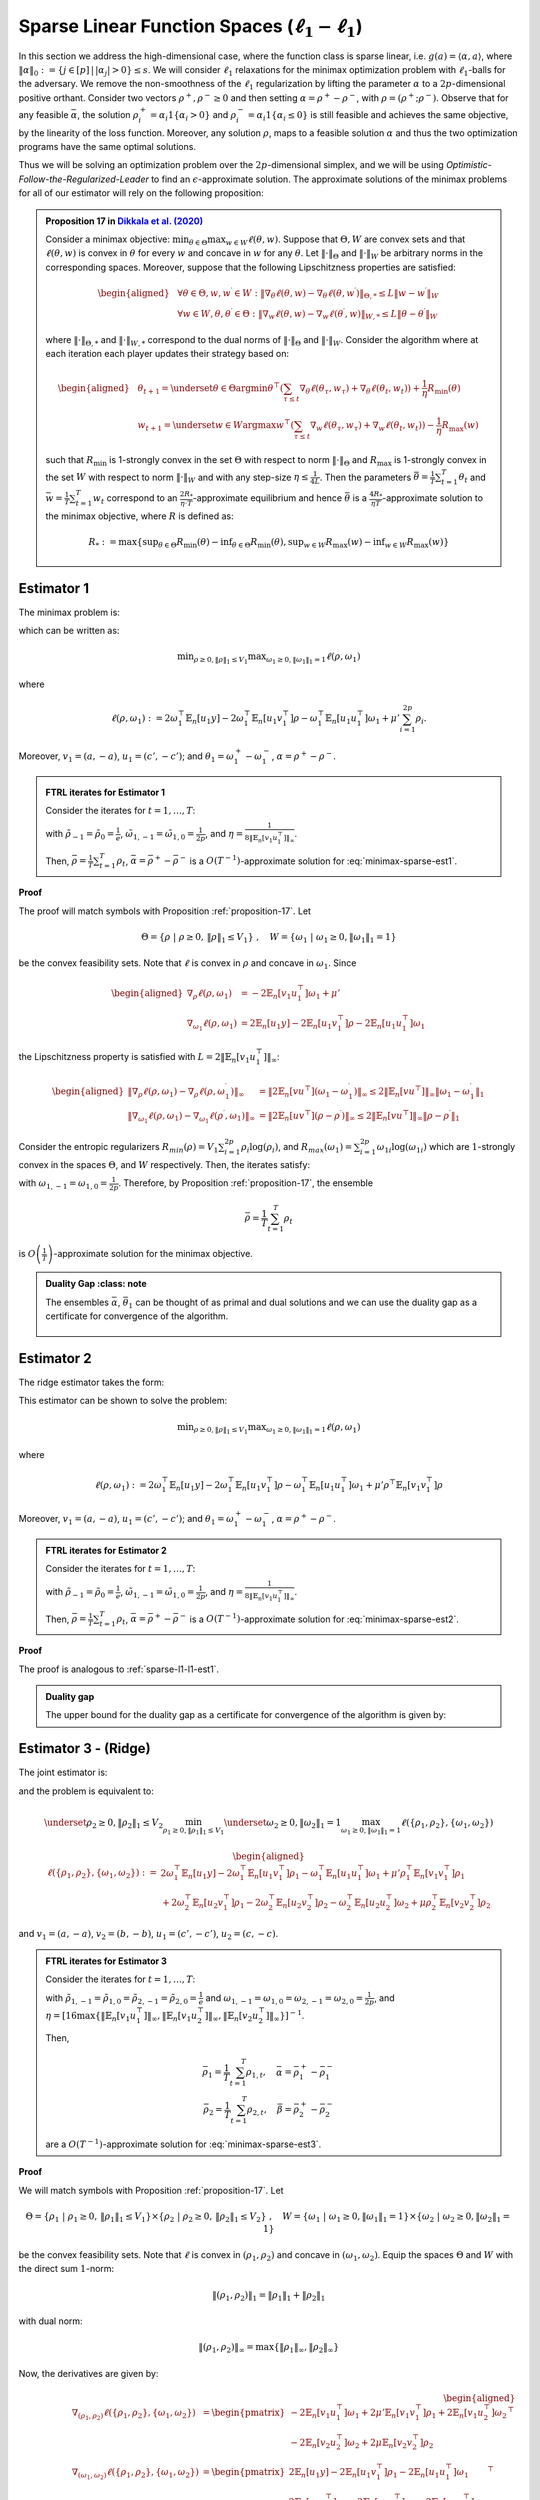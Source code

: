 .. _sparse-linear-function-spaces:

Sparse Linear Function Spaces (:math:`\ell_1-\ell_1`)
=====================================================

In this section we address the high-dimensional case, where the function class is sparse linear, i.e. :math:`g(a) = \langle \alpha, a\rangle`, where :math:`\|\alpha\|_0 := \{j\in [p]\,|\,|\alpha_j|>0\} \leq s`. We will consider :math:`\ell_1` relaxations for the minimax optimization problem with :math:`\ell_1`-balls for the adversary. We remove the non-smoothness of the :math:`\ell_1` regularization by lifting the parameter :math:`\alpha` to a :math:`2p`-dimensional positive orthant. Consider two vectors :math:`\rho^{+}, \rho^{-} \geq 0` and then setting :math:`\alpha = \rho^{+} - \rho^{-}`, with :math:`\rho = \left(\rho^{+}; \rho^{-}\right)`. Observe that for any feasible :math:`\bar{\alpha}`, the solution :math:`\rho_i^{+} = \alpha_i 1\left\{\alpha_i > 0\right\}` and :math:`\rho_i^{-} = \alpha_i 1\left\{\alpha_i \leq 0\right\}` is still feasible and achieves the same objective, by the linearity of the loss function. Moreover, any solution :math:`\rho`, maps to a feasible solution :math:`\alpha` and thus the two optimization programs have the same optimal solutions.

Thus we will be solving an optimization problem over the :math:`2p`-dimensional simplex, and we will be using *Optimistic-Follow-the-Regularized-Leader* to find an :math:`\epsilon`-approximate solution. The approximate solutions of the minimax problems for all of our estimator will rely on the following proposition:

.. _proposition-17:
.. admonition:: Proposition 17 in `Dikkala et al. (2020) <https://arxiv.org/abs/2006.07201>`_
    :class: lemma

    Consider a minimax objective: :math:`\min _{\theta \in \Theta} \max _{w \in W} \ell(\theta, w)`. Suppose that :math:`\Theta, W` are convex sets and that :math:`\ell(\theta, w)` is convex in :math:`\theta` for every :math:`w` and concave in :math:`w` for any :math:`\theta`. Let :math:`\|\cdot\|_{\Theta}` and :math:`\|\cdot\|_W` be arbitrary norms in the corresponding spaces. Moreover, suppose that the following Lipschitzness properties are satisfied:

    .. math::

        \begin{aligned}
        & \forall \theta \in \Theta, w, w^{\prime} \in W: \left\|\nabla_\theta \ell(\theta, w) - \nabla_\theta \ell\left(\theta, w^{\prime}\right)\right\|_{\Theta, *} \leq L\left\|w - w^{\prime}\right\|_W \\
        & \forall w \in W, \theta, \theta^{\prime} \in \Theta: \left\|\nabla_w \ell(\theta, w) - \nabla_w \ell\left(\theta^{\prime}, w\right)\right\|_{W, *} \leq L\left\|\theta - \theta^{\prime}\right\|_W
        \end{aligned}

    where :math:`\|\cdot\|_{\Theta, *}` and :math:`\|\cdot\|_{W, *}` correspond to the dual norms of :math:`\|\cdot\|_{\Theta}` and :math:`\|\cdot\|_W`. Consider the algorithm where at each iteration each player updates their strategy based on:

    .. math::

        \begin{aligned}
        & \theta_{t+1} = \underset{\theta \in \Theta}{\arg \min } \theta^{\top}\left(\sum_{\tau \leq t} \nabla_\theta \ell\left(\theta_\tau, w_\tau\right) + \nabla_\theta \ell\left(\theta_t, w_t\right)\right) + \frac{1}{\eta} R_{\min }(\theta) \\
        & w_{t+1} = \underset{w \in W}{\arg \max } w^{\top}\left(\sum_{\tau \leq t} \nabla_w \ell\left(\theta_\tau, w_\tau\right) + \nabla_w \ell\left(\theta_t, w_t\right)\right) - \frac{1}{\eta} R_{\max }(w)
        \end{aligned}

    such that :math:`R_{\min }` is 1-strongly convex in the set :math:`\Theta` with respect to norm :math:`\|\cdot\|_{\Theta}` and :math:`R_{\max }` is 1-strongly convex in the set :math:`W` with respect to norm :math:`\|\cdot\|_W` and with any step-size :math:`\eta \leq \frac{1}{4 L}`. Then the parameters :math:`\bar{\theta} = \frac{1}{T} \sum_{t=1}^T \theta_t` and :math:`\bar{w} = \frac{1}{T} \sum_{t=1}^T w_t` correspond to an :math:`\frac{2 R_*}{\eta \cdot T}`-approximate equilibrium and hence :math:`\bar{\theta}` is a :math:`\frac{4 R_*}{\eta T}`-approximate solution to the minimax objective, where :math:`R` is defined as:

    .. math::

        R_* := \max \left\{\sup _{\theta \in \Theta} R_{\min }(\theta) - \inf _{\theta \in \Theta} R_{\min }(\theta), \sup _{w \in W} R_{\max }(w) - \inf _{w \in W} R_{\max }(w)\right\}


.. _estimator-1:

Estimator 1
-----------

The minimax problem is:

.. math::
    :label: minimax-sparse-est1

    \min_{\|\alpha\|_1 \leq V_1} \max _{\|\theta_1\|_1 \leq 1} L(\alpha, \theta) := \min_{\|\alpha\|_1 \leq V_1} \max _{\|\theta_1\|_1 \leq 1} 2\langle \mathbb{E}_n [(y - \langle \alpha, a \rangle)c'], \theta_1 \rangle - \mathbb{E}_n [\langle c', \theta_1 \rangle^2] + \mu' \|\alpha\|_1

which can be written as:

.. math::

    \min _{\rho \geq 0, \|\rho\|_1 \leq V_1} \max _{\omega_1 \geq 0, \|\omega_1\|_1 = 1} \ell(\rho, \omega_1)

where 

.. math::

    \ell(\rho, \omega_1) := 2 \omega_1^{\top} \mathbb{E}_n [u_1 y] - 2 \omega_1^{\top} \mathbb{E}_n [u_1 v_1^{\top}] \rho - \omega_1^{\top} \mathbb{E}_n [u_1 u_1^{\top}] \omega_1 + \mu' \sum_{i=1}^{2 p} \rho_i.

Moreover, :math:`v_1 = (a, -a)`, :math:`u_1 = (c', -c')`; and :math:`\theta_1 = \omega_1^{+} - \omega_1^{-}`, :math:`\alpha = \rho^+ - \rho^{-}`.

.. _sparse-l1-l1-est1:

.. admonition:: FTRL iterates for Estimator 1
    :class: lemma
    :name: sparse-l1-l1-est1

    Consider the iterates for :math:`t=1,\ldots, T`:

    .. math::
        :nowrap:

        \begin{aligned}
        \tilde{\rho}_{t+1} &= \exp\left(-\frac{\eta}{V_1} \left\{\sum_{\tau \leq t} -2 \mathbb{E}_n [v_1 u_1^{\top}] \omega_{1\tau} -2 \mathbb{E}_n [v_1 u_1^{\top}] \omega_{1t} + (t+1)\mu' \right\} - 1\right) \\
        \rho_{t+1} &=  \tilde{\rho}_{t+1} \min\left\{1, \frac{V_1}{\| \tilde{\rho}_{t+1} \|_1}\right\},
        \end{aligned}

    .. math::
        :nowrap:

        \begin{aligned}
        \tilde{\omega}_{1,t+1} &= \tilde{\omega}_{1,t} \exp\bigg(2\eta\left\{2 \mathbb{E}_n [u_1 y] - 2 \mathbb{E}_n [u_1 v_1^{\top}] \rho_{t} - 2 \mathbb{E}_n [u_1 u_1^{\top}] \tilde{\omega}_{1,t}\right\} \\
        &\qquad -\eta\left\{2 \mathbb{E}_n [u_1 y] - 2 \mathbb{E}_n [u_1 v_1^{\top}] \rho_{t-1} - 2 \mathbb{E}_n [u_1 u_1^{\top}] \tilde{\omega}_{1,t-1}\right\}\bigg) \\
        \omega_{1,t+1} &= \frac{\tilde{\omega}_{1,t+1}}{\|\tilde{\omega}_{1,t+1}\|_1}
        \end{aligned}

    with :math:`\tilde{\rho}_{-1} = \tilde{\rho}_{0} = \frac{1}{e}`, :math:`\tilde{\omega}_{1,-1} = \tilde{\omega}_{1,0} = \frac{1}{2p}`, and :math:`\eta = \frac{1}{8 \|\mathbb{E}_n [v_1 u_1^{\top}]\|_\infty}`.
    
    Then, :math:`\bar{\rho} = \frac{1}{T}\sum_{t=1}^{T} \rho_t`, :math:`\bar{\alpha} = \bar{\rho}^{+} - \bar{\rho}^{-}` is a :math:`O(T^{-1})`-approximate solution for :eq:`minimax-sparse-est1`.
    

**Proof**

The proof will match symbols with Proposition :ref:`proposition-17`. Let 

.. math::

    \Theta = \{\rho \;|\; \rho \geq 0,\, \|\rho\|_1 \leq V_1\}\;,\quad W = \{\omega_1 \;|\; \omega_1 \geq 0, \|\omega_1\|_1 = 1\}

be the convex feasibility sets. Note that :math:`\ell` is convex in :math:`\rho` and concave in :math:`\omega_1`. Since

.. math::

    \begin{aligned}
    \nabla_{\rho} \ell(\rho, \omega_1) &= -2 \mathbb{E}_n [v_1 u_1^{\top}] \omega_1 + \mu' \\
    \nabla_{\omega_1} \ell(\rho, \omega_1) &= 2 \mathbb{E}_n [u_1 y] - 2 \mathbb{E}_n [u_1 v_1^{\top}] \rho - 2 \mathbb{E}_n [u_1 u_1^{\top}] \omega_1 
    \end{aligned}

the Lipschitzness property is satisfied with :math:`L = 2 \|\mathbb{E}_n [v_1 u_1^{\top}]\|_\infty`:

.. math::

    \begin{aligned}
    \left\|\nabla_\rho \ell(\rho, \omega_1) - \nabla_\rho \ell(\rho, \omega_1^{\prime})\right\|_{\infty} &= \left\|2 \mathbb{E}_n [v u^{\top}] (\omega_1 - \omega_1^{\prime})\right\|_{\infty} \leq 2 \|\mathbb{E}_n [v u^{\top}]\|_{\infty} \left\|\omega_1 - \omega_1^{\prime}\right\|_1 \\
    \left\|\nabla_{\omega_{1}} \ell(\rho, \omega_{1}) - \nabla_{\omega_{1}} \ell(\rho^{\prime}, \omega_{1})\right\|_{\infty} &= \left\|2 \mathbb{E}_n [u v^{\top}] (\rho - \rho^{\prime})\right\|_{\infty} \leq 2 \|\mathbb{E}_n [v u^{\top}]\|_{\infty} \left\|\rho - \rho^{\prime}\right\|_1
    \end{aligned}

Consider the entropic regularizers :math:`R_{min}(\rho) = V_1 \sum_{i=1}^{2p} \rho_i \log (\rho_i)`, and :math:`R_{max}(\omega_1) = \sum_{i=1}^{2p} \omega_{1i} \log (\omega_{1i})` which are :math:`1`-strongly convex in the spaces :math:`\Theta`, and :math:`W` respectively. Then, the iterates satisfy:

.. math::
    :nowrap:

    \begin{aligned}
    \rho_{t+1} &= \underset{\rho \geq 0, \|\rho\|_1 \leq V_1}{\operatorname{argmin}} \rho^{\top} \left(\sum_{\tau \leq t} \left\{-2 \mathbb{E}_n [v_1 u_1^{\top}] \omega_{1\tau} + \mu'\right\} - 2 \mathbb{E}_n [v_1 u_1^{\top}] \omega_{1t} + \mu'\right) + \frac{V_1}{\eta} \sum_{i=1}^{2p} \rho_i \log (\rho_i) \\
    \tilde{\rho}_{t+1} &= \exp\left(-\frac{\eta}{V_1} \left\{\sum_{\tau \leq t} -2 \mathbb{E}_n [v_1 u_1^{\top}] \omega_{1\tau} -2 \mathbb{E}_n [v_1 u_1^{\top}] \omega_{1t} + (t+1)\mu' \right\} - 1\right) \\
    \rho_{t+1} &=  \tilde{\rho}_{t+1} \min\left\{1, \frac{V_1}{\| \tilde{\rho}_{t+1} \|_1}\right\},
    \end{aligned}

.. math::
    :nowrap:

    \begin{aligned}
    \omega_{1,t+1} &= \underset{\|\omega_1\|_1 \leq 1}{\operatorname{argmax}} \omega_1^{\top} \left(\sum_{\tau \leq t} \left\{2 \mathbb{E}_n [u_1 y] - 2 \mathbb{E}_n [u_1 v_1^{\top}] \rho_{\tau} - 2 \mathbb{E}_n [u_1 u_1^{\top}] \omega_{1\tau} \right\} \right. \\
    &\qquad \left. + 2 \mathbb{E}_n [u_1 y] - 2 \mathbb{E}_n [u_1 v_1^{\top}] \rho_{t} - 2 \mathbb{E}_n [u_1 u_1^{\top}] \omega_{1t} \right) - \frac{1}{\eta} \sum_{i=1}^{2p} \omega_{1i} \log (\omega_{1i}) \\
    \tilde{\omega}_{1,t+1} &= \tilde{\omega}_{1,t} \exp\left(2\eta \left\{2 \mathbb{E}_n [u_1 y] - 2 \mathbb{E}_n [u_1 v_1^{\top}] \rho_{t} - 2 \mathbb{E}_n [u_1 u_1^{\top}] \tilde{\omega}_{1,t}\right\} \right. \\
    &\qquad \left. -\eta \left\{2 \mathbb{E}_n [u_1 y] - 2 \mathbb{E}_n [u_1 v_1^{\top}] \rho_{t-1} - 2 \mathbb{E}_n [u_1 u_1^{\top}] \tilde{\omega}_{1,t-1}\right\}\right) \\
    \omega_{1,t+1} &= \frac{\tilde{\omega}_{1,t+1}}{\|\tilde{\omega}_{1,t+1}\|_1}
    \end{aligned}


with :math:`\omega_{1,-1} = \omega_{1,0} = \frac{1}{2p}`. Therefore, by Proposition :ref:`proposition-17`, the ensemble

.. math::

    \bar{\rho} = \frac{1}{T} \sum_{t=1}^T \rho_t

is :math:`O\left(\frac{1}{T}\right)`-approximate solution for the minimax objective.

.. admonition:: Duality Gap
    :class: note

   The ensembles :math:`\bar{\alpha}`, :math:`\bar{\theta_1}` can be thought of as primal and dual solutions and we can use the duality gap as a certificate for convergence of the algorithm.

    .. math::
        :nowrap:
    
        \begin{aligned}
        \text { Duality Gap } &:= \max _{\|\theta_1\|_1 \leq 1 } L(\bar{\alpha}, \theta_1) - \min _{\|\alpha\|_1 \leq V_1} L(\alpha, \bar{\theta_1}) \\
        &\leq \left(\mathbb{E}_n [(y - \langle \bar{\alpha}, a \rangle)c']\right)^{\top} \mathbb{E}_n [c' c'^{\top}]^{\dagger} \left(\mathbb{E}_n [(y - \langle \bar{\alpha}, a \rangle)c']\right) + \mu' \|\bar{\alpha}\|_1 \\
        &\quad - \left(\bar{\theta_1}^{\top} \mathbb{E}_n [c'y] + V_1 \left\{\mu' - 2 \|\mathbb{E}_n [a c'^{\top}] \bar{\theta_1}\|_\infty \right\}^{-} - \bar{\theta_1}^{\top} \mathbb{E}_n [c' c'^{\top}] \bar{\theta_1}\right) := \text{ tol}
        \end{aligned}

.. _estimator-2:

Estimator 2
-----------

The ridge estimator takes the form:

.. math::
    :label: minimax-sparse-est2

    \hat{\alpha} := \operatorname{argmin}_{\|\alpha\|_1 \leq V_1} \max _{\|\theta_1\|_1 \leq 1} 2 \langle \mathbb{E}_n [(y - \langle \alpha, a \rangle)c'], \theta_1 \rangle - \mathbb{E}_n [\langle c', \theta_1 \rangle^2] + \mu' \mathbb{E}_n [\langle a, \alpha \rangle^2]

This estimator can be shown to solve the problem:

.. math::

    \min _{\rho \geq 0, \|\rho\|_1 \leq V_1} \max _{\omega_1 \geq 0, \|\omega_1\|_1 = 1} \ell(\rho, \omega_1)

where 

.. math::

    \ell(\rho, \omega_1) := 2 \omega_1^{\top} \mathbb{E}_n [u_1 y] - 2 \omega_1^{\top} \mathbb{E}_n [u_1 v_1^{\top}] \rho - \omega_1^{\top} \mathbb{E}_n [u_1 u_1^{\top}] \omega_1 + \mu' \rho^{\top} \mathbb{E}_n [v_1 v_1^{\top}] \rho

Moreover, :math:`v_1 = (a, -a)`, :math:`u_1 = (c', -c')`; and :math:`\theta_1 = \omega_1^{+} - \omega_1^{-}`, :math:`\alpha = \rho^+ - \rho^{-}`.

.. admonition:: FTRL iterates for Estimator 2
    :class: lemma
    :name: sparse-l1-l1-est2

    Consider the iterates for :math:`t = 1, \ldots, T`:

    .. math::
        :nowrap:

        \begin{aligned}
        \tilde{\rho}_{t+1} &= \exp\left(-\frac{\eta}{V_1} \left\{\sum_{\tau \leq t} -2 \mathbb{E}_n [v_1 u_1^{\top}] \omega_{1\tau} + 2 \mu' \mathbb{E}_n [v_1 v_1^{\top}] \tilde{\rho}_{\tau} - 2 \mathbb{E}_n [v_1 u_1^{\top}] \omega_{1t} + 2 \mu' \mathbb{E}_n [v_1 v_1^{\top}] \tilde{\rho}_{t} \right\} - 1\right) \\
        \rho_{t+1} &= \tilde{\rho}_{t+1} \min\left\{1, \frac{V_1}{\| \tilde{\rho}_{t+1} \|_1}\right\},
        \end{aligned}

    .. math::
        :nowrap:

        \begin{aligned}
        \tilde{\omega}_{1,t+1} &= \tilde{\omega}_{1,t} \exp\bigg(2\eta\left\{2 \mathbb{E}_n [u_1 y] - 2 \mathbb{E}_n [u_1 v_1^{\top}] \rho_{t} - 2 \mathbb{E}_n [u_1 u_1^{\top}] \tilde{\omega}_{1,t}\right\} \\
        &\qquad -\eta\left\{2 \mathbb{E}_n [u_1 y] - 2 \mathbb{E}_n [u_1 v_1^{\top}] \rho_{t-1} - 2 \mathbb{E}_n [u_1 u_1^{\top}] \tilde{\omega}_{1,t-1}\right\}\bigg) \\
        \omega_{1,t+1} &= \frac{\tilde{\omega}_{1,t+1}}{\|\tilde{\omega}_{1,t+1}\|_1}
        \end{aligned}

    with :math:`\tilde{\rho}_{-1} = \tilde{\rho}_{0} = \frac{1}{e}`, :math:`\tilde{\omega}_{1,-1} = \tilde{\omega}_{1,0} = \frac{1}{2p}`, and :math:`\eta = \frac{1}{8 \|\mathbb{E}_n [v_1 u_1^{\top}]\|_\infty}`.

    Then, :math:`\bar{\rho} = \frac{1}{T} \sum_{t=1}^{T} \rho_t`, :math:`\bar{\alpha} = \bar{\rho}^{+} - \bar{\rho}^{-}` is a :math:`O(T^{-1})`-approximate solution for :eq:`minimax-sparse-est2`.

**Proof**

The proof is analogous to :ref:`sparse-l1-l1-est1`.

.. admonition:: Duality gap
    :class: remark

    The upper bound for the duality gap as a certificate for convergence of the algorithm is given by:

    .. math::
        :nowrap:

        \begin{aligned}
        \text { tol } &= \left(\mathbb{E}_n [(y - \langle \bar{\alpha}, a \rangle)c']\right)^{\top} \mathbb{E}_n [c' c'^{\top}]^{\dagger} \left(\mathbb{E}_n [(y - \langle \bar{\alpha}, a \rangle)c']\right) + \mu' \bar{\alpha}^{\top} \mathbb{E}_n [aa^{\top}] \bar{\alpha} \\
        &\quad - \left(2 \bar{\theta_1}^{\top} \mathbb{E}_n [c'y] - \bar{\theta_1}^{\top} \mathbb{E}_n [c'a^{\top}] \frac{\mathbb{E}_n [aa^{\top}]^{\dagger}}{\mu'} \mathbb{E}_n [ac'^{\top}] \bar{\theta_1} - \bar{\theta_1}^{\top} \mathbb{E}_n [c' c'^{\top}] \bar{\theta_1} \right)
        \end{aligned}


Estimator 3 - (Ridge)
---------------------

The joint estimator is:

.. math::
    :label: minimax-sparse-est3

    \hat\alpha, \hat\beta := \underset{\|\beta\|_1 \leq V_2}{\argmin_{\|\alpha\|_1 \leq V_1}} \underset{\|\theta_2\|_1 \leq 1}{\max_{\|\theta_1\|_1 \leq 1}} & 2\langle \mathbb{E}_n [(y - \langle \alpha, a \rangle)c'], \theta_1 \rangle - \mathbb{E}_n [\langle c', \theta_1 \rangle^2] + \mu' \mathbb{E}_n [\langle a, \alpha \rangle^2] \\
    & + 2\langle \mathbb{E}_n [(\langle \alpha, a \rangle - \langle \beta, b \rangle)c], \theta_2 \rangle - \mathbb{E}_n [\langle c, \theta_2 \rangle^2] + \mu \mathbb{E}_n [\langle b, \beta \rangle^2]

and the problem is equivalent to:

.. math::

    \underset{\rho_2 \geq 0, \|\rho_2\|_1 \leq V_2}{\min_{\rho_1 \geq 0, \|\rho_1\|_1 \leq V_1}} \underset{\omega_2 \geq 0, \|\omega_2\|_1 = 1}{\max_{\omega_1 \geq 0, \|\omega_1\|_1 = 1}} \ell(\{\rho_1, \rho_2\}, \{\omega_1, \omega_2\})

.. math::

    \begin{aligned}
    \ell(\{\rho_1, \rho_2\}, \{\omega_1, \omega_2\}) := & 2 \omega_1^{\top} \mathbb{E}_n [u_1 y] - 2 \omega_1^{\top} \mathbb{E}_n \left[u_1 v_1^{\top}\right] \rho_1 - \omega_1^{\top} \mathbb{E}_n \left[u_1 u_1^{\top}\right] \omega_1 + \mu' \rho_1^\top \mathbb{E}_n [v_1 v_1^{\top}] \rho_1 \\
    & + 2 \omega_2^{\top} \mathbb{E}_n [u_2 v_1^{\top}] \rho_1 - 2 \omega_2^{\top} \mathbb{E}_n \left[u_2 v_2^{\top}\right] \rho_2 - \omega_2^{\top} \mathbb{E}_n \left[u_2 u_2^{\top}\right] \omega_2 + \mu \rho_2^\top \mathbb{E}_n [v_2 v_2^{\top}] \rho_2
    \end{aligned}

and :math:`v_1 = (a, -a)`, :math:`v_2 = (b, -b)`, :math:`u_1 = (c', -c')`, :math:`u_2 = (c, -c)`.

.. admonition:: FTRL iterates for Estimator 3
    :class: lemma
    :name: sparse-l1-l1-est3

    Consider the iterates for :math:`t = 1, \ldots, T`:

    .. math::
        :nowrap:

        \begin{aligned}
        \tilde{\rho}_{1,t+1} &= \exp\left(-\frac{\eta}{V_1}\left\{\sum_{\tau = 1}^{t} \left(-2 \mathbb{E}_n [v_1 u_1^{\top}] \omega_{1,\tau} + 2 \mu' \mathbb{E}_n [v_1 v_1^\top] \tilde{\rho}_{1,\tau} + 2 \mathbb{E}_n [v_1 u_2^\top] \omega_{2,\tau}\right)\right. \right. \\
        & \left. \left. -2 \mathbb{E}_n [v_1 u_1^{\top}] \omega_{1,t} + 2 \mu' \mathbb{E}_n [v_1 v_1^\top] \tilde{\rho}_{1,t} + 2 \mathbb{E}_n [v_1 u_2^\top] \omega_{2,t} \right\} - 1\right) \\
        \rho_{1,t+1} &= \tilde{\rho}_{1,t+1} \min\left\{1, \frac{V_1}{\| \tilde{\rho}_{1,t+1} \|_1}\right\}, \\
        \tilde{\rho}_{2,t+1} &= \exp\left(-\frac{\eta}{V_2}\left\{\sum_{\tau = 1}^{t} \left(-2 \mathbb{E}_n [v_2 u_2^\top] \omega_{2,\tau} + 2 \mu \mathbb{E}_n [v_2 v_2^\top] \tilde{\rho}_{2,\tau}\right)\right. \right. \\
        & \left. \left. -2 \mathbb{E}_n [v_2 u_2^\top] \omega_{2,t} + 2 \mu \mathbb{E}_n [v_2 v_2^\top] \tilde{\rho}_{2,t} \right\} - 1\right) \\
        \rho_{2,t+1} &= \tilde{\rho}_{2,t+1} \min\left\{1, \frac{V_2}{\| \tilde{\rho}_{2,t+1} \|_1}\right\},
        \end{aligned}

    .. math::
        :nowrap:

        \begin{aligned}
        \tilde{\omega}_{1,t+1} &= \tilde{\omega}_{1,t} \exp\bigg(2\eta\left\{2 \mathbb{E}_n [u_1 y] - 2 \mathbb{E}_n [u_1 v_1^\top] \rho_{1,t} - 2 \mathbb{E}_n [u_1 u_1^{\top}] \tilde{\omega}_{1,t}\right\} \\
        &\qquad - \eta\left\{2 \mathbb{E}_n [u_1 y] - 2 \mathbb{E}_n [u_1 v_1^\top] \rho_{1,t-1} - 2 \mathbb{E}_n [u_1 u_1^{\top}] \tilde{\omega}_{1,t-1}\right\}\bigg) \\
        \omega_{1,t+1} &= \frac{\tilde{\omega}_{1,t+1}}{\|\tilde{\omega}_{1,t+1}\|_1} \\
        \tilde{\omega}_{2,t+1} &= \tilde{\omega}_{2,t} \exp\bigg(2\eta\left\{2 \mathbb{E}_n [u_2 v_1^\top] \rho_{1,t} - 2 \mathbb{E}_n [u_2 v_2^\top] \rho_{2,t} - 2 \mathbb{E}_n [u_2 u_2^{\top}] \tilde{\omega}_{2,t}\right\} \\
        &\qquad - \eta\left\{2 \mathbb{E}_n [u_2 v_1^\top] \rho_{1,t-1} - 2 \mathbb{E}_n [u_2 v_2^\top] \rho_{2,t-1} - 2 \mathbb{E}_n [u_2 u_2^{\top}] \tilde{\omega}_{2,t-1}\right\}\bigg) \\
        \omega_{2,t+1} &= \frac{\tilde{\omega}_{2,t+1}}{\|\tilde{\omega}_{2,t+1}\|_1}
        \end{aligned}

    with :math:`\tilde{\rho}_{1,-1} = \tilde{\rho}_{1,0} = \tilde{\rho}_{2,-1} = \tilde{\rho}_{2,0} = \frac{1}{e}` and :math:`\omega_{1,-1} = \omega_{1,0} = \omega_{2,-1} = \omega_{2,0} = \frac{1}{2p}`, and :math:`\eta = [16\max\left\{\left\|\mathbb{E}_n [v_1 u_1^\top]\right\|_\infty, \left\|\mathbb{E}_n [v_1 u_2^\top]\right\|_\infty, \left\|\mathbb{E}_n [v_2 u_2^\top]\right\|_\infty\right\}]^{-1}`.

    Then,

    .. math::

        \bar{\rho_1} = \frac{1}{T} \sum_{t=1}^{T} \rho_{1,t}, \quad \bar\alpha = \bar\rho_1^{+} - \bar\rho_1^{-} \\
        \bar{\rho_2} = \frac{1}{T} \sum_{t=1}^{T} \rho_{2,t}, \quad \bar\beta = \bar\rho_2^{+} - \bar\rho_2^{-}

    are a :math:`O(T^{-1})`-approximate solution for :eq:`minimax-sparse-est3`.

**Proof**

We will match symbols with Proposition :ref:`proposition-17`. Let 

.. math::

    \Theta = \{\rho_1 \;|\; \rho_1 \geq 0,\, \|\rho_1\|_1 \leq V_1\} \times \{\rho_2 \;|\; \rho_2 \geq 0,\, \|\rho_2\|_1 \leq V_2\} \;,\quad W = \{\omega_1 \;|\; \omega_1 \geq 0, \|\omega_1\|_1 = 1\} \times \{\omega_2 \;|\; \omega_2 \geq 0, \|\omega_2\|_1 = 1\}

be the convex feasibility sets. Note that :math:`\ell` is convex in :math:`(\rho_1, \rho_2)` and concave in :math:`(\omega_1, \omega_2)`. Equip the spaces :math:`\Theta` and :math:`W` with the direct sum :math:`1`-norm:

.. math::

    \|(\rho_1, \rho_2)\|_1 = \|\rho_1\|_1 + \|\rho_2\|_1

with dual norm:

.. math::

    \|(\rho_1, \rho_2)\|_\infty = \max\{\|\rho_1\|_\infty, \|\rho_2\|_\infty\}

Now, the derivatives are given by:

.. math::

    \begin{aligned}
    \nabla_{(\rho_1, \rho_2)} \ell(\{\rho_1, \rho_2\}, \{\omega_1, \omega_2\}) &= \begin{pmatrix}
        -2 \mathbb{E}_n [v_1 u_1^{\top}] \omega_1 + 2 \mu' \mathbb{E}_n [v_1 v_1^\top] \rho_1 + 2 \mathbb{E}_n [v_1 u_2^\top] \omega_2 \\
        -2 \mathbb{E}_n [v_2 u_2^{\top}] \omega_2 + 2 \mu \mathbb{E}_n [v_2 v_2^\top] \rho_2
    \end{pmatrix}^\top \\
    \nabla_{(\omega_1, \omega_2)} \ell(\{\rho_1, \rho_2\}, \{\omega_1, \omega_2\}) &= \begin{pmatrix}
        2 \mathbb{E}_n [u_1 y] - 2 \mathbb{E}_n [u_1 v_1^{\top}] \rho_1 - 2 \mathbb{E}_n [u_1 u_1^{\top}] \omega_1 \\
        2 \mathbb{E}_n [u_2 v_1^\top] \rho_1 - 2 \mathbb{E}_n [u_2 v_2^{\top}] \rho_2 - 2 \mathbb{E}_n [u_2 u_2^{\top}] \omega_2
    \end{pmatrix}^\top
    \end{aligned}

The Lipschitzness property is satisfied with :math:`L = 2 \max\left\{\left\|2 \mathbb{E}_n [v_1 u_1^\top]\right\|_\infty, \left\|2 \mathbb{E}_n [v_1 u_2^\top]\right\|_\infty, \left\|2 \mathbb{E}_n [v_2 u_2^\top]\right\|_\infty\right\}`:

.. math::

    \begin{aligned}
    &\left\|\nabla_{(\rho_1, \rho_2)} \ell(\{\rho_1, \rho_2\}, \{\omega_1, \omega_2\}) - \nabla_{(\rho_1, \rho_2)} \ell(\{\rho_1, \rho_2\}, \{\omega_1', \omega_2'\})\right\|_{\infty} \\
    &= \left\|\left(-2 \mathbb{E}_n [v_1 u_1^\top](\omega_1 - \omega_1') + 2 \mathbb{E}_n [v_1 u_2^\top](\omega_2 - \omega_2'), -2 \mathbb{E}_n [v_2 u_2^\top](\omega_2 - \omega_2')\right)\right\|_{\infty} \\
    &= \max\left\{\left\|-2 \mathbb{E}_n [v_1 u_1^\top](\omega_1 - \omega_1') + 2 \mathbb{E}_n [v_1 u_2^\top](\omega_2 - \omega_2')\right\|_\infty, \left\|-2 \mathbb{E}_n [v_2 u_2^\top](\omega_2 - \omega_2')\right\|_\infty\right\} \\
    &\leq \max\left\{\left\|2 \mathbb{E}_n [v_1 u_1^\top]\right\|_\infty \left\|(\omega_1 - \omega_1')\right\|_{1} + \left\|2 \mathbb{E}_n [v_1 u_2^\top]\right\|_\infty \left\|(\omega_2 - \omega_2')\right\|_{1}, \left\|2 \mathbb{E}_n [v_2 u_2^\top]\right\|_\infty \left\|(\omega_2 - \omega_2')\right\|_{1}\right\} \\
    &\leq 2 \max\left\{\left\|2 \mathbb{E}_n [v_1 u_1^\top]\right\|_\infty, \left\|2 \mathbb{E}_n [v_1 u_2^\top]\right\|_\infty, \left\|2 \mathbb{E}_n [v_2 u_2^\top]\right\|_\infty\right\} \left[\left\|(\omega_1 - \omega_1')\right\|_{1} + \left\|(\omega_2 - \omega_2')\right\|_{1}\right]
    \end{aligned}

and similarly for the Lipschitzness of :math:`\nabla_{(\omega_1, \omega_2)} \ell(\{\rho_1, \rho_2\}, \{\omega_1, \omega_2\})`.

Consider the following entropic regularizers:

.. math::

    \begin{aligned}
    R_{min}(\rho_1, \rho_2) &= V_1 \sum_{i=1}^{2p} \rho_{1i} \log (\rho_{1i}) + V_2 \sum_{i=1}^{2p} \rho_{2i} \log (\rho_{2i}) \\
    R_{max}(\omega_1, \omega_2) &= \sum_{i=1}^{2p} \omega_{1i} \log (\omega_{1i}) + \sum_{i=1}^{2p} \omega_{2i} \log (\omega_{2i})
    \end{aligned}

which are :math:`1`-strongly convex in the spaces :math:`\Theta`, and :math:`W` respectively.

To find the iterates it remains to solve:

.. math::

    \begin{aligned}
    (\rho_{1,t+1}, \rho_{2,t+1}) &= \argmin_{\rho_1, \rho_2} \big(\rho_1, \rho_2\big)^\top \left(\sum_{\tau = 1}^{t} \left\{\nabla_{(\rho_1, \rho_2)} \ell(\{\rho_{1,\tau}, \rho_{2,\tau}\}, \{\omega_{1,\tau}, \omega_{2,\tau}\})\right\} \\
    &+\nabla_{(\rho_1, \rho_2)} \ell(\{\rho_{1,t}, \rho_{2,t}\}, \{\omega_{1,t}, \omega_{2,t}\})\right) + R_{min}(\rho_1, \rho_2)
    \end{aligned}

Given the derivatives computed above, and that the problem is separable in :math:`\rho_1`, :math:`\rho_2`, the iterates are:

.. math::

    \begin{aligned}
    \tilde{\rho}_{1,t+1} &= \exp\left(-\frac{\eta}{V_1}\left\{\sum_{\tau = 1}^{t} \left(-2 \mathbb{E}_n [v_1 u_1^{\top}] \omega_{1,\tau} + 2 \mu' \mathbb{E}_n [v_1 v_1^\top] \tilde{\rho}_{1,\tau} + 2 \mathbb{E}_n [v_1 u_2^\top] \omega_{2,\tau}\right)\right.\right. \\
    &\left.\left.-2 \mathbb{E}_n [v_1 u_1^{\top}] \omega_{1,t} + 2 \mu' \mathbb{E}_n [v_1 v_1^\top] \tilde{\rho}_{1,t} + 2 \mathbb{E}_n [v_1 u_2^\top] \omega_{2,t}\right\} - 1\right) \\
    \rho_{1,t+1} &= \tilde{\rho}_{1,t+1} \min\left\{1, \frac{V_1}{\| \tilde{\rho}_{1,t+1} \|_1}\right\}, \\
    \tilde{\rho}_{2,t+1} &= \exp\left(-\frac{\eta}{V_2}\left\{\sum_{\tau = 1}^{t} \left(-2 \mathbb{E}_n [v_2 u_2^\top] \omega_{2,\tau} + 2 \mu \mathbb{E}_n [v_2 v_2^\top] \tilde{\rho}_{2,\tau}\right)\right.\right. \\
    &\left.\left.-2 \mathbb{E}_n [v_2 u_2^\top] \omega_{2,t} + 2 \mu \mathbb{E}_n [v_2 v_2^\top] \tilde{\rho}_{2,t}\right\} - 1\right) \\
    \rho_{2,t+1} &= \tilde{\rho}_{2,t+1} \min\left\{1, \frac{V_2}{\| \tilde{\rho}_{2,t+1} \|_1}\right\},
    \end{aligned}

    .. math::
        :nowrap:

        \begin{aligned}
        \tilde{\omega}_{1,t+1} &= \tilde{\omega}_{1,t} \exp\bigg(2\eta\left\{2 \mathbb{E}_n [u_1 y] - 2 \mathbb{E}_n [u_1 v_1^\top] \rho_{1,t} - 2 \mathbb{E}_n [u_1 u_1^{\top}] \tilde{\omega}_{1,t}\right\} \\
        &\qquad - \eta\left\{2 \mathbb{E}_n [u_1 y] - 2 \mathbb{E}_n [u_1 v_1^\top] \rho_{1,t-1} - 2 \mathbb{E}_n [u_1 u_1^{\top}] \tilde{\omega}_{1,t-1}\right\}\bigg) \\
        \omega_{1,t+1} &= \frac{\tilde{\omega}_{1,t+1}}{\|\tilde{\omega}_{1,t+1}\|_1} \\
        \tilde{\omega}_{2,t+1} &= \tilde{\omega}_{2,t} \exp\bigg(2\eta\left\{2 \mathbb{E}_n [u_2 v_1^\top] \rho_{1,t} - 2 \mathbb{E}_n [u_2 v_2^\top] \rho_{2,t} - 2 \mathbb{E}_n [u_2 u_2^{\top}] \tilde{\omega}_{2,t}\right\} \\
        &\qquad - \eta\left\{2 \mathbb{E}_n [u_2 v_1^\top] \rho_{1,t-1} - 2 \mathbb{E}_n [u_2 v_2^\top] \rho_{2,t-1} - 2 \mathbb{E}_n [u_2 u_2^{\top}] \tilde{\omega}_{2,t-1}\right\}\bigg) \\
        \omega_{2,t+1} &= \frac{\tilde{\omega}_{2,t+1}}{\|\tilde{\omega}_{2,t+1}\|_1}
        \end{aligned}

    with :math:`\tilde{\rho}_{1,-1} = \tilde{\rho}_{1,0} = \tilde{\rho}_{2,-1} = \tilde{\rho}_{2,0} = \frac{1}{e}` and :math:`\omega_{1,-1} = \omega_{1,0} = \omega_{2,-1} = \omega_{2,0} = \frac{1}{2p}`.

Putting everything together, by Proposition :ref:`proposition-17` the ensembles:

.. math::

    \bar{\rho_1} = \frac{1}{T} \sum_{t=1}^T \rho_{1,t}, \quad \bar{\rho_2} = \frac{1}{T} \sum_{t=1}^T \rho_{2,t}

are a :math:`O\left(\frac{1}{T}\right)`-approximate solution for the minimax objective.

.. admonition:: Duality gap
    :class: remark

    The upper bound for the duality gap to the minimax problem in :eq:`minimax-sparse-est3` is: 

    .. math::
        :nowrap:

        \begin{aligned}
        &\text { tol }=\left\|\mathbb{E}_n [(y - \langle \bar\alpha, a \rangle)c']\right\|^2_{\mathbb{E}_n [c'c'^\top]^{\dagger}} + \mu' \|\bar\alpha\|^2_{\mathbb{E}_n [aa^\top]} + \left\|\mathbb{E}_n [(\langle\bar\alpha, a\rangle - \langle\bar\beta, b\rangle)c]\right\|^2_{\mathbb{E}_n [c'c'^\top]^{\dagger}} + \mu \|\bar\beta\|^2_{\mathbb{E}_n [bb^\top]} \\
        &- \left(2 \bar\theta_1^\top \mathbb{E}_n [c'y] - \frac{1}{\mu'}\left\|\mathbb{E}_n [ac'^\top] \bar\theta_1 - \mathbb{E}_n [ac^\top] \bar\theta_2\right\|^2_{\mathbb{E}_n [aa^\top]^\dagger} - \frac{1}{\mu}\left\|\mathbb{E}_n [bc^\top] \bar\theta_2\right\|^2_{\mathbb{E}_n [bb^\top]^\dagger} - \left\|\bar\theta_1\right\|^2_{\mathbb{E}_n [c'c'^\top]} - \left\|\bar\theta_2\right\|^2_{\mathbb{E}_n [cc^\top]}\right)
        \end{aligned}

    where  :math:`\|x\|_{M} = x^\top M x` is the ellipsoid norm.

.. admonition:: Subsetted estimator
    :class: remark

    For the subsetted estimators it suffices to replace the empirical mean :math:`\mathbb{E}_n` with either :math:`\mathbb{E}_p` or :math:`\mathbb{E}_q` accordingly in the iterates given by the FTRL algorithm. In concrete, for the implementation, we compute :math:`\mathbb{E}_p` as a weighted average, where the weights are set to zero for the indices outside :math:`[p]`, and analogous for :math:`\mathbb{E}_q`.



Estimator 3 - (:math:`\ell_1`-norm)
----------------------------------

The joint estimator is

.. math::
   :label: minimax-sparse_est3_l1

   \hat\alpha, \hat\beta := \underset{\|\beta\|_1 \leq V_2}{\argmin_{\|\alpha\|_1 \leq V_1}} \underset{\|\theta_2\|_1\leq 1}{\max_{\|\theta_1\|_1\leq 1}} 
   \left(
   2\langle\E_n[(y-\langle\alpha, a\rangle)c'],\theta_1\rangle -\E_n[\langle c',\theta_1\rangle^2]+\mu'\|\alpha\|_1 \\
   + 2\langle\E_n[(\langle\alpha, a\rangle-\langle\beta, b\rangle)c],\theta_2\rangle -\E_n[\langle c,\theta_2\rangle^2]+\mu\|\beta\|_1 
   \right)

This minimax problem can be reformulated as

.. math::

   \underset{\rho_2 \geq 0,\|\rho_2\|_1 \leq V_2}{\min_{\rho_1 \geq 0,\|\rho_1\|_1 \leq V_1}} \underset{\omega_2\geq 0, \|\omega_2\|_1\leq 1}{\max_{\omega_1\geq 0, \|\omega_1\|_1= 1}} \ell(\{\rho_1,\rho_2\}, \{\omega_1,\omega_2\})

where

.. math::

   \ell(\{\rho_1,\rho_2\}, \{\omega_1,\omega_2\}) := 
   2\omega_1^{\top} \mathbb{E}_n[u_1 y] - 2\omega_1^{\top} \mathbb{E}_n\left[u_1 v_1^{\top}\right] \rho_1 - \omega_1^{\top} \mathbb{E}_n\left[u_1 u_1^{\top}\right]\omega_1 + \mu' \sum_{i=1}^{2 p} \rho_{1i} \\
   + 2\omega_2^{\top} \mathbb{E}_n[u_2 v_1^{\top}] \rho_1 - 2\omega_2^{\top} \mathbb{E}_n\left[u_2 v_2^{\top}\right] \rho_2 - \omega_2^{\top} \mathbb{E}_n\left[u_2 u_2^{\top}\right]\omega_2 + \mu \sum_{i=1}^{2 p} \rho_{2i}

and :math:`v_1 = (a, -a)`, :math:`v_2 = (b, -b)`, :math:`u_1 = (c',-c')`, :math:`u_2 = (c,-c)`.

We state without proof, the algorithm for an approximate solution:

.. admonition:: Lemma
   :name: ftrl-iterates-estimator3-l1

   **FTRL iterates for Estimator** :ref:`estimator:npiv_joint` **with** :math:`\ell_1` **-norm**

   Consider the iterates for :math:`t=1,\ldots, T`:

   .. math::

      \tilde{\rho}_{1,t+1} &= \exp\left(-\frac{\eta}{V_1}\left\{\sum_{\tau=1}^{t} \bigg(-2\E_n[v_1u_1^{\top}]\omega_{1,\tau} + 2\E_n[v_1u_2^\top]\omega_{2,\tau}\bigg)\right.\right. \\
      &\left.\left.-2\E_n[v_1u_1^{\top}]\omega_{1,t} + 2\E_n[v_1u_2^\top]\omega_{2,t} + (t+1)\mu'\right\}-1\right) \\
      \rho_{1,t+1} &=  \tilde{\rho}_{1,t+1}\min\left\{1, \frac{V_1}{\| \tilde{\rho}_{1,t+1}\|_1}\right\},\\
      \tilde{\rho}_{2,t+1} &= \exp\left(-\frac{\eta}{V_2}\left\{\sum_{\tau=1}^{t} \bigg(-2\E_n[v_2u_2^\top]\omega_{2,\tau}\bigg)-2\E_n[v_2u_2^\top]\omega_{2,t}+(t+1)\mu\right\}-1\right)\\
      \rho_{2,t+1} &=  \tilde{\rho}_{2,t+1}\min\left\{1, \frac{V_2}{\| \tilde{\rho}_{2,t+1}\|_1}\right\},

   .. math::

      \tilde{\omega}_{1,t+1} &= \tilde\omega_{1,t}\exp\bigg(2\eta\left\{2\E_n[u_1y]-2\E_n[u_1v_1^\top]\rho_{1,t} - 2\E_n[u_1u_1^{\top}]\tilde\omega_{1,t}\right\} \\
      &\qquad -\eta\left\{2\E_n[u_1y]-2\E_n[u_1v_1^\top]\rho_{1,t-1} - 2\E_n[u_1u_1^{\top}]\tilde\omega_{1,t-1}\right\}\bigg)\\
      \omega_{1,t+1} &= \frac{\tilde{\omega}_{1,t+1}}{\|\tilde{\omega}_{1,t+1}\|_1}\\
      \tilde{\omega}_{2,t+1} &= \tilde\omega_{2,t}\exp\bigg(2\eta\left\{2\E_n[u_2v_1^\top]\rho_{1,t}-2\E_n[u_2v_2^\top]\rho_{2,t} - 2\E_n[u_2u_2^{\top}]\tilde\omega_{2,t}\right\} \\
      &\qquad -\eta\left\{2\E_n[u_2v_1^\top]\rho_{1,t-1}-2\E_n[u_2v_2^\top]\rho_{2,t-1} - 2\E_n[u_2u_2^{\top}]\tilde\omega_{2,t-1}\right\}\bigg)\\
      \omega_{2,t+1} &= \frac{\tilde{\omega}_{2,t+1}}{\|\tilde{\omega}_{2,t+1}\|_1}

   with :math:`\tilde\rho_{1,-1} = \tilde\rho_{1,0} =\tilde\rho_{2,-1} = \tilde\rho_{2,0}= \frac{1}{e}` and :math:`\omega_{1,-1}=\omega_{1,0} = \omega_{2,-1}=\omega_{2,0}= \frac{1}{2p}`, and :math:`\eta =[16\max\left\{\left\|\E_n[v_1u_1^\top]\right\|_\infty, \left\|\E_n[v_1u_2^\top]\right\|_\infty, \left\| \E_n[v_2u_2^\top]\right\|_\infty\right\}]^{-1}`.

   Then,

   .. math::

      \bar{\rho_1} = \frac{1}{T}\sum_{t=1}^{T}\rho_{1,t}\,,\quad \bar\alpha = \bar\rho_1^{+}-\bar\rho_1^{-} \\
      \bar{\rho_2} = \frac{1}{T}\sum_{t=1}^{T}\rho_{2,t}\,,\quad \bar\beta = \bar\rho_2^{+}-\bar\rho_2^{-} 

   are a :math:`O(T^{-1})`-approximate solution for :math:`\ref{minimax:sparse_est3_l1}`.


.. admonition:: Duality gap
    :class: remark
    
    The tolerance for the duality gap (to :math:`\ref{minimax:sparse_est3_l1}`) is given by
    
    .. math::
    
       \text{tol} &= \left\|\E_n[(y-\langle \bar\alpha, a \rangle)c']\right\|^2_{\E_n[c'c'^\top]^{\dagger}}+\mu'\|\bar\alpha\|_1+\left\|\E_n[(\langle\bar\alpha, a\rangle-\langle\bar\beta, b\rangle)c]\right\|^2_{\E_n[c'c'^\top]^{\dagger}}+\mu\|\bar\beta\|_1 \\
       &-\bigg(\bar\theta_1^\top\E_n[c'y] + V_1\left\{\mu'-2\|\E_n[ac'^\top]\bar\theta_1\|_\infty+2\|\E_n[ac^\top]\bar\theta_2\|_\infty\right\}^{-}+V_2\left\{\mu-2\|\E_n[bc^\top]\bar\theta_2\|_\infty\right\}^{-} \\
       &\qquad\qquad\qquad -\left\|\bar\theta_1\right\|_{\E_n[c'c'^\top]}-\left\|\bar\theta_2\right\|_{\E_n[cc^\top]}\bigg)
    

